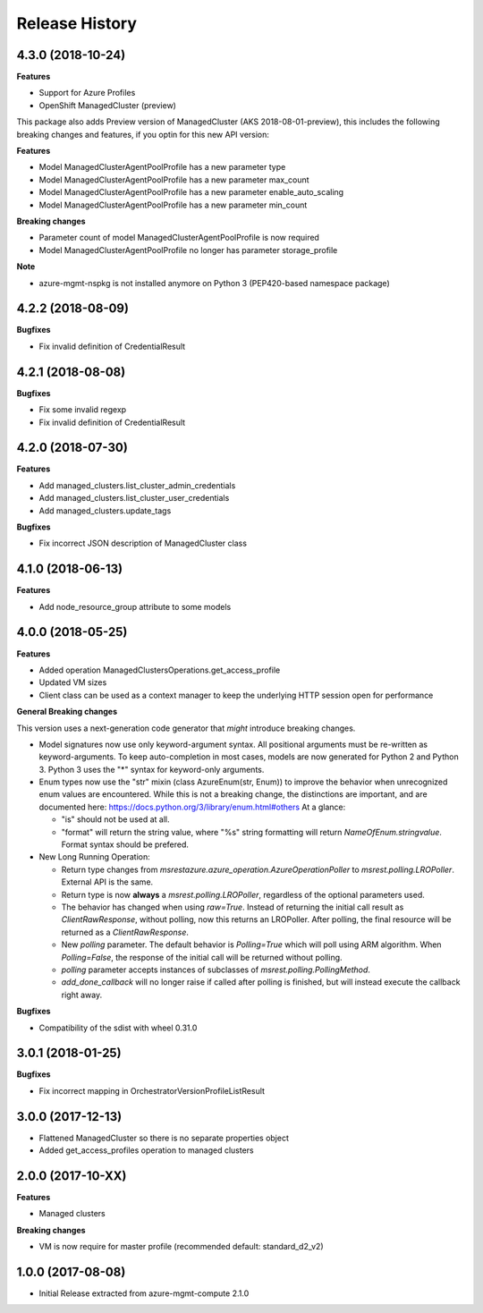 .. :changelog:

Release History
===============

4.3.0 (2018-10-24)
++++++++++++++++++

**Features**

- Support for Azure Profiles
- OpenShift ManagedCluster (preview)

This package also adds
Preview version of ManagedCluster (AKS 2018-08-01-preview), this includes the following breaking changes and features, if you optin for this new API version:

**Features**

- Model ManagedClusterAgentPoolProfile has a new parameter type
- Model ManagedClusterAgentPoolProfile has a new parameter max_count
- Model ManagedClusterAgentPoolProfile has a new parameter enable_auto_scaling
- Model ManagedClusterAgentPoolProfile has a new parameter min_count

**Breaking changes**

- Parameter count of model ManagedClusterAgentPoolProfile is now required
- Model ManagedClusterAgentPoolProfile no longer has parameter storage_profile

**Note**

- azure-mgmt-nspkg is not installed anymore on Python 3 (PEP420-based namespace package)

4.2.2 (2018-08-09)
++++++++++++++++++

**Bugfixes**

- Fix invalid definition of CredentialResult

4.2.1 (2018-08-08)
++++++++++++++++++

**Bugfixes**

- Fix some invalid regexp
- Fix invalid definition of CredentialResult

4.2.0 (2018-07-30)
++++++++++++++++++

**Features**

- Add managed_clusters.list_cluster_admin_credentials
- Add managed_clusters.list_cluster_user_credentials
- Add managed_clusters.update_tags

**Bugfixes**

- Fix incorrect JSON description of ManagedCluster class

4.1.0 (2018-06-13)
++++++++++++++++++

**Features**

- Add node_resource_group attribute to some models

4.0.0 (2018-05-25)
++++++++++++++++++

**Features**

- Added operation ManagedClustersOperations.get_access_profile
- Updated VM sizes
- Client class can be used as a context manager to keep the underlying HTTP session open for performance

**General Breaking changes**

This version uses a next-generation code generator that *might* introduce breaking changes.

- Model signatures now use only keyword-argument syntax. All positional arguments must be re-written as keyword-arguments.
  To keep auto-completion in most cases, models are now generated for Python 2 and Python 3. Python 3 uses the "*" syntax for keyword-only arguments.
- Enum types now use the "str" mixin (class AzureEnum(str, Enum)) to improve the behavior when unrecognized enum values are encountered.
  While this is not a breaking change, the distinctions are important, and are documented here:
  https://docs.python.org/3/library/enum.html#others
  At a glance:

  - "is" should not be used at all.
  - "format" will return the string value, where "%s" string formatting will return `NameOfEnum.stringvalue`. Format syntax should be prefered.

- New Long Running Operation:

  - Return type changes from `msrestazure.azure_operation.AzureOperationPoller` to `msrest.polling.LROPoller`. External API is the same.
  - Return type is now **always** a `msrest.polling.LROPoller`, regardless of the optional parameters used.
  - The behavior has changed when using `raw=True`. Instead of returning the initial call result as `ClientRawResponse`,
    without polling, now this returns an LROPoller. After polling, the final resource will be returned as a `ClientRawResponse`.
  - New `polling` parameter. The default behavior is `Polling=True` which will poll using ARM algorithm. When `Polling=False`,
    the response of the initial call will be returned without polling.
  - `polling` parameter accepts instances of subclasses of `msrest.polling.PollingMethod`.
  - `add_done_callback` will no longer raise if called after polling is finished, but will instead execute the callback right away.

**Bugfixes**

- Compatibility of the sdist with wheel 0.31.0

3.0.1 (2018-01-25)
++++++++++++++++++

**Bugfixes**

* Fix incorrect mapping in OrchestratorVersionProfileListResult

3.0.0 (2017-12-13)
++++++++++++++++++

* Flattened ManagedCluster so there is no separate properties object
* Added get_access_profiles operation to managed clusters

2.0.0 (2017-10-XX)
++++++++++++++++++

**Features**

* Managed clusters

**Breaking changes**

* VM is now require for master profile (recommended default: standard_d2_v2)

1.0.0 (2017-08-08)
++++++++++++++++++

* Initial Release extracted from azure-mgmt-compute 2.1.0
